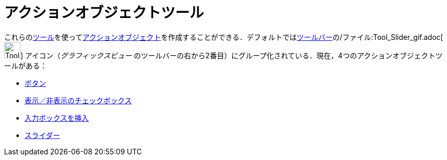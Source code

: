 = アクションオブジェクトツール
ifdef::env-github[:imagesdir: /ja/modules/ROOT/assets/images]

これらのxref:/ツール.adoc[ツール]を使ってxref:/アクションオブジェクト.adoc[アクションオブジェクト]を作成することができる．デフォルトではxref:/ツールバー.adoc[ツールバー]の/ファイル:Tool_Slider_gif.adoc[image:Tool_Slider.gif[Tool
Slider.gif,width=32,height=32]] アイコン（_グラフィックスビュー_
のツールバーの右から2番目）にグループ化されている．現在，4つのアクションオブジェクトツールがある：

* xref:/tools/ボタン.adoc[ボタン]
* xref:/tools/表示／非表示のチェックボックス.adoc[表示／非表示のチェックボックス]
* xref:/tools/入力ボックスを挿入.adoc[入力ボックスを挿入]
* xref:/tools/スライダー.adoc[スライダー]
